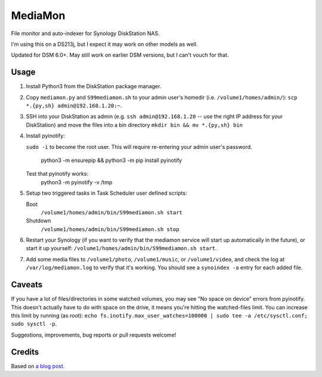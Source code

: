 MediaMon
========

File monitor and auto-indexer for Synology DiskStation NAS.

I'm using this on a DS213j, but I expect it may work on other models as well.

Updated for DSM 6.0+. May still work on earlier DSM versions, but I can't vouch
for that.

Usage
-----

1. Install Python3 from the DiskStation package manager.

2. Copy ``mediamon.py`` and ``S99mediamon.sh`` to your admin user's homedir
   (i.e. ``/volume1/homes/admin/``): ``scp *.{py,sh} admin@192.168.1.20:~``.

3. SSH into your DiskStation as admin (e.g. ``ssh admin@192.168.1.20`` -- use
   the right IP address for your DiskStation) and move the files into a bin directory ``mkdir bin && mv *.{py,sh} bin`` 
   
4. Install pyinotify: 

   ``sudo -i`` to become the root user. This will require re-entering your admin user's password.
   
    python3 -m ensurepip && python3 -m pip install pyinotify

   Test that pyinotify works:
    python3 -m pyinotify -v /tmp

5. Setup two triggered tasks in Task Scheduler user defined scripts:

   Boot 
    ``/volume1/homes/admin/bin/S99mediamon.sh start``   
   Shutdown
    ``/volume1/homes/admin/bin/S99mediamon.sh stop`` 
   
6. Restart your Synology (if you want to verify that the mediamon service will
   start up automatically in the future), or start it up yourself:
   ``/volume1/homes/admin/bin/S99mediamon.sh start``.

7. Add some media files to ``/volume1/photo``, ``/volume1/music``, or
   ``/volume1/video``, and check the log at ``/var/log/mediamon.log`` to verify
   that it's working. You should see a ``synoindex -a`` entry for each added
   file.


Caveats
-------

If you have a lot of files/directories in some watched volumes, you may see "No
space on device" errors from pyinotify. This doesn't actually have to do with
space on the drive, it means you're hitting the watched-files limit. You can
increase this limit by running (as root): ``echo
fs.inotify.max_user_watches=100000 | sudo tee -a /etc/sysctl.conf; sudo sysctl
-p``.

Suggestions, improvements, bug reports or pull requests welcome!


Credits
-------

Based on `a blog post`_.

.. _a blog post: https://codesourcery.wordpress.com/2012/11/29/more-on-the-synology-nas-automatically-indexing-new-files/

